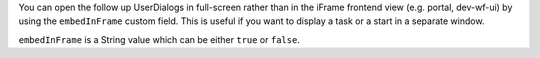 You can open the follow up UserDialogs in full-screen rather than in 
the iFrame frontend view (e.g. portal, dev-wf-ui)
by using the ``embedInFrame`` custom field. This is useful if
you want to display a task or a start in a separate window.

``embedInFrame`` is a String value which can be either ``true`` or
``false``.
